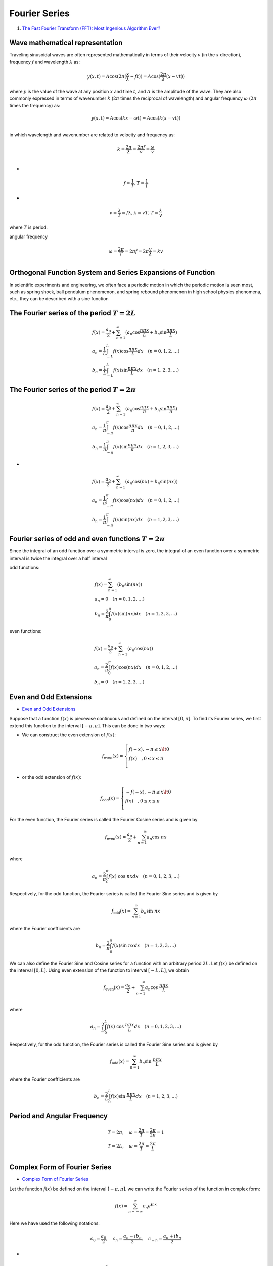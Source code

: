 Fourier Series
==================================

#. `The Fast Fourier Transform (FFT): Most Ingenious Algorithm Ever? <https://www.youtube.com/watch?v=h7apO7q16V0/>`_

Wave mathematical representation
----------------------------------
Traveling sinusoidal waves are often represented mathematically in terms of their velocity :math:`v` (in the :math:`x` direction), frequency :math:`f` and wavelength :math:`\lambda` as:

.. math::
  y(x,t)=A\text{cos}(2\pi(\cfrac{x}{\lambda}-ft))=A\text{cos}(\cfrac{2\pi}{\lambda} (x-vt))
  
where :math:`y` is the value of the wave at any position :math:`x` and time :math:`t`, and :math:`A` is the amplitude of the wave.
They are also commonly expressed in terms of wavenumber :math:`k` (:math:`2\pi` times the reciprocal of wavelength) and angular frequency :math:`\omega` (:math:`2\pi` times the frequency) as:

.. math::
  y(x,t)=A\text{cos}(kx-\omega t)=A\text{cos}(k(x-vt))\\
  
in which wavelength and wavenumber are related to velocity and frequency as:

.. math::
  k=\cfrac{2\pi}{\lambda}= \cfrac{2\pi f}{v}=\cfrac{\omega}{v}\\  

-

.. math::
  f=\cfrac{1}{T},T=\cfrac{1}{f}
  
- 
 
.. math::
  v=\cfrac{\lambda }{T}=f\lambda,\lambda=vT,T=\cfrac{\lambda}{v}
  
where :math:`T` is period.

angular frequency

.. math::
  \omega=\cfrac{2\pi}{T}=2\pi f=2\pi \cfrac{v}{\lambda}=kv \\
  
Orthogonal Function System and Series Expansions of Function  
--------------------------------------------------------------------------------
In scientific experiments and engineering, we often face a
periodic motion in which the periodic motion is seen most,
such as spring shock, ball pendulum phenomenon, and
spring rebound phenomenon in high school physics
phenomena, etc., they can be described with a sine function

The Fourier series of the period :math:`T=2L`
-----------------------------------------------------------------------------

.. math::
  \begin{array}{l}
  \displaystyle f(x)=\cfrac{a_{0}}{2}+\sum_{n=1}^{\infty}(a_{n}\text{cos}\cfrac{n\pi x}{L}+b_{n}\text{sin}\cfrac{n\pi x}{L} )\\
  \displaystyle a_{n}=\cfrac{1}{L}\int_{-L}^{L} f(x)\text{cos}\cfrac{n\pi x}{L}dx\quad(n=0,1,2,\dots)\\
  \displaystyle b_{n}=\cfrac{1}{L}\int_{-L}^{L} f(x)\text{sin}\cfrac{n\pi x}{L}dx\quad(n=1,2,3,\dots)
  \end{array}
  
The Fourier series of the period :math:`T=2\pi`
-----------------------------------------------------------------------------

.. math::
  \begin{array}{l}
  \displaystyle f(x)=\cfrac{a_{0}}{2}+\sum_{n=1}^{\infty}(a_{n}\text{cos}\cfrac{n\pi x}{\pi}+b_{n}\text{sin}\cfrac{n\pi x}{\pi} )\\
  \displaystyle a_{n}=\cfrac{1}{\pi}\int_{-\pi}^{\pi} f(x)\text{cos}\cfrac{n\pi x}{\pi}dx\quad(n=0,1,2,\dots)\\
  \displaystyle b_{n}=\cfrac{1}{\pi}\int_{-\pi}^{\pi} f(x)\text{sin}\cfrac{n\pi x}{\pi}dx\quad(n=1,2,3,\dots)
  \end{array} 

-
  
.. math::
  \begin{array}{l}
  \displaystyle f(x)=\cfrac{a_{0}}{2}+\sum_{n=1}^{\infty}(a_{n}\text{cos}(nx)+b_{n}\text{sin}(nx) )\\
  \displaystyle a_{n}=\cfrac{1}{\pi}\int_{-\pi}^{\pi} f(x)\text{cos}(nx) dx\quad(n=0,1,2,\dots)\\
  \displaystyle b_{n}=\cfrac{1}{\pi}\int_{-\pi}^{\pi} f(x)\text{sin}(nx)dx\quad(n=1,2,3,\dots)
  \end{array}
  
Fourier series of odd and even functions :math:`T=2\pi`
---------------------------------------------------------- 
Since the integral of an odd function over a symmetric interval is zero, the integral of an even function over a symmetric interval is twice the integral over a half interval

odd functions:

.. math::
  \begin{array}{l}
  \displaystyle f(x)=\sum_{n=1}^{\infty}(b_{n}\text{sin}(nx) )\\
  \displaystyle a_{n}=0\quad(n=0,1,2,\dots)\\
  \displaystyle b_{n}=\cfrac{2}{\pi}\int_{0}^{\pi} f(x)\text{sin}(nx)dx\quad(n=1,2,3,\dots)
  \end{array}
  
even functions:

.. math::
  \begin{array}{l}
  \displaystyle f(x)=\cfrac{a_{0}}{2}+\sum_{n=1}^{\infty}(a_{n}\text{cos}(nx))\\
  \displaystyle a_{n}=\cfrac{2}{\pi}\int_{0}^{\pi} f(x)\text{cos}(nx) dx\quad(n=0,1,2,\dots)\\
  \displaystyle b_{n}=0\quad(n=1,2,3,\dots)
  \end{array}
  
Even and Odd Extensions
------------------------------
- `Even and Odd Extensions <https://math24.net/even-odd-extensions.html>`_

Suppose that a function :math:`f(x)` is piecewise continuous and defined on the interval :math:`[0,\pi]`. To find its Fourier series, we first extend this function to the interval :math:`[-\pi,\pi]`. This can be done in two ways:  

- We can construct the even extension of :math:`f(x)`:

.. math::
  f_{\text{even}}(x)=\left\{\begin{array}{l}
  f(-x),-\pi\le x\lt0&\\
  f(x)\quad,0\le x\le\pi\\
  \end{array}\right.
  
-  or the odd extension of :math:`f(x)`:

.. math::
  f_{\text{odd}}(x)=\left\{\begin{array}{l}
  -f(-x),-\pi\le x\lt0&\\
  f(x)\quad,0\le x\le\pi\\
  \end{array}\right.
  
For the even function, the Fourier series is called the Fourier Cosine series and is given by

.. math::
  f_{\text{even}}(x)=\cfrac{a_{0}}{2}+\sum_{n=1}^{\infty}a_{n}\text{cos }nx\\

where

.. math::
  a_{n}=\cfrac{2}{\pi}\int_{0}^{\pi} f(x)\text{ cos }nx dx\quad(n=0,1,2,3,\dots)  
  
Respectively, for the odd function, the Fourier series is called the Fourier Sine series and is given by

.. math::
  f_{\text{odd}}(x)=\sum_{n=1}^{\infty}b_{n}\text{sin }nx
  
where the Fourier coefficients are  

.. math::
  b_{n}=\cfrac{2}{\pi}\int_{0}^{\pi} f(x)\text{sin }nxdx\quad(n=1,2,3,\dots)

We can also define the Fourier Sine and Cosine series for a function with an arbitrary period :math:`2L`.
Let :math:`f(x)` be defined on the interval :math:`[0,L]`. Using even extension of the function to interval :math:`[-L,L]`, we obtain
  
.. math::
  f_{\text{even}}(x)=\cfrac{a_{0}}{2}+\sum_{n=1}^{\infty}a_{n}\text{cos }\cfrac{n\pi x}{L}\\

where

.. math::
  a_{n}=\cfrac{2}{L}\int_{0}^{L} f(x)\text{ cos }\cfrac{n\pi x}{L} dx\quad(n=0,1,2,3,\dots)  
  
Respectively, for the odd function, the Fourier series is called the Fourier Sine series and is given by

.. math::
  f_{\text{odd}}(x)=\sum_{n=1}^{\infty}b_{n}\text{sin }\cfrac{n\pi x}{L}
  
where the Fourier coefficients are  

.. math::
  b_{n}=\cfrac{2}{L}\int_{0}^{L} f(x)\text{sin }\cfrac{n\pi x}{L}dx\quad(n=1,2,3,\dots)
  
Period and Angular Frequency
---------------------------------

.. math::  
  \begin{array}{l}
  T=2\pi,\quad\omega=\cfrac{2\pi}{T} =\cfrac{2\pi}{2\pi}=1\\
  T=2L,\quad\omega=\cfrac{2\pi}{T} =\cfrac{2\pi}{L}\\
  \end{array}
  
Complex Form of Fourier Series  
---------------------------------
- `Complex Form of Fourier Series <https://math24.net/complex-form-fourier-series.html>`_

Let the function :math:`f(x)` be defined on the interval :math:`[-\pi,\pi]`.
we can write the Fourier series of the function in complex form:

.. math::
  f(x)=\sum_{n=-\infty }^{\infty}c_{n}e^{\mathbf{i}nx}
  
Here we have used the following notations:

.. math::
  c_{0}=\cfrac{a_{0}}{2},\quad c_{n}=\cfrac{a_{n}-ib_{n}}{2},\quad c_{-n}=\cfrac{a_{n}+ib_{n}}{2}

-

.. math::
  \begin{array}{l}
  \displaystyle a_{n}=\cfrac{1}{\pi}\int_{-\pi}^{\pi} f(x)\text{cos}(nx) dx\quad(n=0,1,2,\dots)\\
  \displaystyle b_{n}=\cfrac{1}{\pi}\int_{-\pi}^{\pi} f(x)\text{sin}(nx)dx\quad(n=1,2,3,\dots)\\
  \end{array}
  
The coefficients :math:`c_{n}` are called complex Fourier coefficients. They are defined by the formulas

.. math::
  c_{n}=\cfrac{1}{2\pi}\int_{-\pi}^{\pi} f(x)e^{-\mathbf{i}nx}dx,\quad(n=0,\pm1,\pm2,\dots)
  
If necessary to expand a function :math:`f(x)` of period :math:`2L`, we can use the following expressions:  

.. math::
  f(x)=\sum_{n=-\infty }^{\infty}c_{n}e^{\mathbf{i}\cfrac{n\pi x}{L}}
  
where

.. math::  
  c_{n}=\cfrac{1}{2L}\int_{-L}^{L} f(x)e^{-\mathbf{i}\cfrac{n\pi x}{L}}dx,\quad(n=0,\pm1,\pm2,\dots)
  
Expand a function :math:`f(x)` of period :math:`T`:  

.. math::
  f(x)=\sum_{n=-\infty }^{\infty}c_{n}e^{\mathbf{i}\cfrac{2\pi nx}{T}}
  
where

.. math::  
  c_{n}=\cfrac{1}{T}\int_{-T/2}^{T/2} f(x)e^{-\mathbf{i}\cfrac{2\pi nx}{T}}dx,\quad(n=0,\pm1,\pm2,\dots)  
  
Applications of Fourier Series to Differential Equations
--------------------------------------------------------------
- `Applications of Fourier Series to Differential Equations <https://math24.net/fourier-series-applications-differential-equations.html>`_  

Discrete Fourier Transform (DFT) and its Relation to Fourier Series
-------------------------------------------------------------------------
- `Discrete Fourier Transform (DFT) and its Relation to Fourier Series <https://www.youtube.com/watch?v=6ncRdqf2nYs/>`_  

Fourier Series of a function :math:`f(t)` of period :math:`T`:  

.. math::
  f(t)=\sum_{n=-\infty }^{\infty}c_{n}e^{\mathbf{i}\cfrac{2\pi nt}{T}}
  
where

.. math::  
  c_{n}=\cfrac{1}{T}\int_{-T/2}^{T/2} f(t)e^{-\mathbf{i}\cfrac{2\pi nt}{T}}dt,\quad(n=0,\pm1,\pm2,\dots)  
  
Discrete Fourier Transform:

Let :math:`\Delta t=\cfrac{T}{N}`, then
  
.. math::  
   t_{i}=i\Delta t,\quad (i=0,1,2,\dots,N-1)
   
-
   
.. math::  
  \begin{array}{l}
  t_{0}=0\\
  t_{1}=\Delta t\\
  t_{2}=2\Delta t\\
  \dots\\
  t_{i}=i\Delta t\\
  \dots\\
  t_{N-1}=(N-1)\Delta t\\
  \end{array}
  
-
   
.. math::  
  \begin{array}{l}
  \displaystyle f(t)=\sum_{n=-\infty }^{\infty}c_{n}e^{\mathbf{i}\cfrac{2\pi nt}{T}}\\
  \displaystyle f_{0}=f(t_{0})=\sum_{n=-\infty }^{\infty}c_{n}e^{\mathbf{i}\cfrac{2\pi nt_{0}}{T}}\\
  \displaystyle f_{1}=f(t_{1})=\sum_{n=-\infty }^{\infty}c_{n}e^{\mathbf{i}\cfrac{2\pi nt_{1}}{T}}\\
  \displaystyle f_{2}=f(t_{2})=\sum_{n=-\infty }^{\infty}c_{n}e^{\mathbf{i}\cfrac{2\pi nt_{2}}{T}}\\
  \dots\\
  \displaystyle f_{i}=f(t_{i})=\sum_{n=-\infty }^{\infty}c_{n}e^{\mathbf{i}\cfrac{2\pi nt_{i}}{T}}\\
  \dots\\
  \displaystyle f_{N-1}=f(t_{N-1})=\sum_{n=-\infty }^{\infty}c_{n}e^{\mathbf{i}\cfrac{2\pi nt_{N-1}}{T}}\\
  \end{array}
  
-
   
.. math:: 
  \begin{array}{l}
  \displaystyle f(t)=\sum_{n=-\infty }^{\infty}c_{n}e^{\mathbf{i}\cfrac{2\pi nt}{T}}\\
  \displaystyle f_{0}=f(0)=\sum_{n=-\infty }^{\infty}c_{n}e^{\mathbf{i}\cfrac{2\pi n}{T}0}\\
  \displaystyle f_{1}=f(\Delta t)=\sum_{n=-\infty }^{\infty}c_{n}e^{\mathbf{i}\cfrac{2\pi n}{T}\Delta t}\\
  \displaystyle f_{2}=f(2\Delta t)=\sum_{n=-\infty }^{\infty}c_{n}e^{\mathbf{i}\cfrac{2\pi n}{T}2\Delta t}\\
  \dots\\
  \displaystyle f_{i}=f(i\Delta t)=\sum_{n=-\infty }^{\infty}c_{n}e^{\mathbf{i}\cfrac{2\pi n}{T}i\Delta t}\\
  \dots\\
  \displaystyle f_{N-1}=f((N-1)\Delta t)=\sum_{n=-\infty }^{\infty}c_{n}e^{\mathbf{i}\cfrac{2\pi n}{T}(N-1)\Delta t}\\
  \end{array}
  
The coefficients :math:`c_{n}`

.. math::  
  c_{n}=\cfrac{1}{T}\int_{-T/2}^{T/2} f(t)e^{-\mathbf{i}\cfrac{2\pi nt}{T}}dt,\quad(n=0,\pm1,\pm2,\dots)   

-

.. math::  
  c_{n}=\cfrac{1}{T}\int_{0}^{T} f(t)e^{-\mathbf{i}\cfrac{2\pi nt}{T}}dt,\quad(n=0,\pm1,\pm2,\dots)   

-

.. math::  
  c_{n}=\cfrac{1}{T}\int_{0}^{T} f(t)e^{-\mathbf{i}\cfrac{2\pi nt}{T}}dt\approx\cfrac{1}{T}\sum_{i=0}^{N-1}f(i\Delta t)e^{-\mathbf{i}\cfrac{2\pi n}{T}(i\Delta t)}\Delta t,\quad(n=0,\pm1,\pm2,\dots)   
  
-

.. math::  
  c_{n}=\cfrac{1}{N\Delta t}\sum_{i=0}^{N-1}f(i\Delta t)e^{-\mathbf{i}\cfrac{2\pi n}{N\Delta t}(i\Delta t)}\Delta t,\quad(n=0,\pm1,\pm2,\dots)     
  
-

.. math::  
  c_{n}=\cfrac{1}{N}\sum_{i=0}^{N-1}f(i\Delta t)e^{-\mathbf{i}\cfrac{2\pi n}{N}i},\quad(n=0,\pm1,\pm2,\dots)     
  
-

.. math::  
  c_{n}=\cfrac{1}{N}\sum_{i=0}^{N-1}f_{i}e^{-\mathbf{i}\cfrac{2\pi n}{N}i},\quad(n=0,\pm1,\pm2,\dots)     
  
or
  
.. math::  
  c_{n}=\cfrac{1}{N}\sum_{k=0}^{N-1}f_{k}e^{-\mathbf{i}\cfrac{2\pi n}{N}k},\quad(n=0,\pm1,\pm2,\dots)     


Fourier Series
--------------------
#. `Fourier Series Coefficients (In 10 Minutes) <https://www.youtube.com/watch?v=OyNOCs13t-g/>`_

.. math::
  f(x)=a_{0}+\sum_{n=1}^{\infty }\left(a_{n}\text{cos}\left(\cfrac{\pi nx}{L} \right)+b_{n}\text{sin}\left(\cfrac{\pi nx}{L} \right)\right)
  
Note-the argument of the trig functions has been tweaked to account for the fact :math:`f(x)` has period :math:`2L`.

.. math::
  \text{cos}(nx)\longrightarrow \text{cos}(\cfrac{\pi nx}{L})
  
-
  
.. math::  
  \begin{align}
  \int_{-L}^{L}f(x)dx & = \int_{-L}^{L}a_{0}dx+\int_{-L}^{L}\sum_{n = 1}^{\infty }\left(a_{n}\text{cos}\bigg(\cfrac{\pi nx}{L} \bigg)+b_{n}\text{sin}\bigg(\cfrac{\pi nx}{L} \bigg)\right)dx\\
  &=\int_{-L}^{L}a_{0}dx
  +\int_{-L}^{L}\sum_{n = 1}^{\infty }\left(a_{n}\text{cos}\bigg( \cfrac{\pi nx}{L} \bigg)\right)dx
  +\int_{-L}^{L}\sum_{n = 1}^{\infty }\left(b_{n}\text{sin}\bigg(\cfrac{\pi nx}{L} \bigg)\right)dx\\
  &=\int_{-L}^{L}a_{0}dx
  +\sum_{n = 1}^{\infty }a_{n}\int_{-L}^{L}\text{cos}\bigg( \cfrac{\pi nx}{L} \bigg)dx
  +\sum_{n = 1}^{\infty }b_{n}\int_{-L}^{L}\text{sin}\bigg( \cfrac{\pi nx}{L} \bigg)dx
  \end{align}
  
Note: you can't always switch the order of integration and summation with infinite sums and improper integrals. In this case, we can.

.. math::  
  \int_{-L}^{L}\text{cos}\bigg( \cfrac{\pi nx}{L} \bigg)dx=\cfrac{L}{\pi n} \int_{-\pi n}^{\pi n}\text{cos}(u)du
  
-
  
.. math:: 
  \cfrac{L}{\pi n} \int_{-\pi n}^{\pi n}\text{cos}(u)du=\cfrac{L}{\pi n} \big[\text{sin}(u)\big]_{-\pi n}^{\pi n}=0
  
-

.. math::  
  \int_{-L}^{L}\text{sin}\bigg( \cfrac{\pi nx}{L} \bigg)dx=\cfrac{L}{\pi n} \int_{-\pi n}^{\pi n}\text{sin}(u)du
  
-
  
.. math:: 
  \cfrac{L}{\pi n} \int_{-\pi n}^{\pi n}\text{sin}(u)du=-\cfrac{L}{\pi n} \big[\text{cos}(u)\big]_{-\pi n}^{\pi n}=0  
  
-
  
.. math::
  \text{sin}(\pi n)=0=\text{sin}(-\pi n)

-
  
.. math::
  \text{cos}(\pi n)=\text{cos}(-\pi n)
  
so
  
.. math::
  \begin{align}
  \int_{-L}^{L}f(x)dx & = \int_{-L}^{L}(a_{0})dx\\ 
  & = a_{0} \int_{-L}^{L}dx=a_{0}[x]_{-L}^{L}=a_{0}2L
  \end{align}  
  
- 
 
.. math::
  a_{0}=\bigg(\cfrac{1}{2L}\bigg)\int_{-L}^{L}f(x)dx 
  
- 
 
.. math::
  a_{n}=\cfrac{1}{L} \int_{-L}^{L}f(x)\text{cos}\bigg(\cfrac{\pi nx}{L} \bigg)dx    
  
- 
 
.. math::
  b_{n}=\cfrac{1}{L} \int_{-L}^{L}f(x)\text{sin}\bigg(\cfrac{\pi nx}{L} \bigg)dx  
  
Definition of the Fourier Transform and its inverse
-------------------------------------------------------
The so-called Fourier Transform pair is defined this way,

.. math::
  \begin{array}{c}
  \displaystyle \mathcal{F}[f(x)]=\int_{-\infty}^{\infty}f(x)e^{-\mathbf{i}\omega x}dx=F(\omega)\\
  \displaystyle \mathcal{F}^{-1}[F(\omega)]=\cfrac{1}{2\pi} \int_{-\infty}^{\infty}F(\omega)e^{\mathbf{i}\omega x}d\omega=f(x)
  \end{array}
  
or

.. math::
  \begin{array}{c}
  \displaystyle F(\omega)=\int_{-\infty}^{\infty}f(x)e^{-\mathbf{i}\omega x}dx\\
  \displaystyle f(x)=\cfrac{1}{2\pi} \int_{-\infty}^{\infty}F(\omega)e^ {\mathbf{i}\omega x}d\omega\\
  \end{array}
  
Integration by parts
------------------------------
The integration by parts formula states:

.. math::
  \int_{a}^{b}u(x)v'(x)dx =[u(x)v(x)]_{a}^{b}-\int_{a}^{b}u'(x)v(x)dx

Fourier Transforms of derivatives
-------------------------------------------
We shall find the Fourier Transform of :math:`f'(x)`:  

.. math::
  \mathcal{F}[f'(x)]=\int_{-\infty}^{\infty}f'(x)e^{-\mathbf{i}\omega x}dx
  
Let :math:`u(x)=e^{-\mathbf{i}\omega x},v(x)=f(x)`, then

.. math::
  \mathcal{F}[f'(x)]=\int_{-\infty}^{\infty}e^{-\mathbf{i}\omega x}f'(x)dx=[e^{-\mathbf{i}\omega x}f(x)]_{-\infty}^{\infty}
  -(-\mathbf{i}\omega)\int_{-\infty}^{\infty}e^{-\mathbf{i}\omega x}f(x)dx
  
for  

.. math::
  f\to 0\quad \text{as }|x|\to\infty  
  
then

.. math::
  [e^{-\mathbf{i}\omega x}f(x)]_{-\infty}^{\infty}=0
  
-
  
.. math::  
  \mathcal{F}[f'(x)]=(\mathbf{i}\omega)\int_{-\infty}^{\infty}e^{-\mathbf{i}\omega x}f(x)dx=(\mathbf{i}\omega)F(\omega)  
  
The most important aspect of this analysis was the assumption that :math:`f` tends to zero as :math:`x` tends to
:math:`\pm \infty`. This was one of the sufficient conditions that were stated 

Subject to having :math:`f\to 0` as :math:`|x|\to\infty`, an :math:`x`-derivative in the spatial domain is equivalent to
multiplication by :math:`j\omega` in the frequency domain.

The Fourier Transform of a second derivative  
--------------------------------------------------
We shall follow the same idea but will integrate by parts twice.

We shall find the Fourier Transform of :math:`f''(x)`:  

.. math::
  \mathcal{F}[f''(x)]=\int_{-\infty}^{\infty}f''(x)e^{-\mathbf{i}\omega x}dx
  
The integration by parts formula states:

.. math::
  \int_{a}^{b}u(x)v'(x)dx =[u(x)v(x)]_{a}^{b}-\int_{a}^{b}u'(x)v(x)dx  
  
Let :math:`u(x)=e^{-\mathbf{i}\omega x},v(x)=f'(x)`, then

.. math::
  u'(x)=(-\mathbf{i}\omega)e^{-\mathbf{i}\omega x},v'(x)=f''(x)
  
-

.. math::
  \mathcal{F}[f''(x)]=\int_{-\infty}^{\infty}e^{-\mathbf{i}\omega x}f''(x)dx=[e^{-\mathbf{i}\omega x}f'(x)]_{-\infty}^{\infty}
  -(-\mathbf{i}\omega)\int_{-\infty}^{\infty}e^{-\mathbf{i}\omega x}f'(x)dx
  
due to

.. math::
  \mathcal{F}[f'(x)]=\int_{-\infty}^{\infty}e^{-\mathbf{i}\omega x}f'(x)dx=[e^{-\mathbf{i}\omega x}f(x)]_{-\infty}^{\infty}
  -(-\mathbf{i}\omega)\int_{-\infty}^{\infty}e^{-\mathbf{i}\omega x}f(x)dx  
  
and  

.. math::
  f\to 0\quad \text{as }|x|\to\infty    

-
  
.. math::
  f'\to 0\quad \text{as }|x|\to\infty    
  
then 

.. math::
  [e^{-\mathbf{i}\omega x}f(x)]_{-\infty}^{\infty}=0

-

.. math::
  [e^{-\mathbf{i}\omega x}f'(x)]_{-\infty}^{\infty}=0

-

.. math::  
  \mathcal{F}[f'(x)]=\int_{-\infty}^{\infty}e^{-\mathbf{i}\omega x}f'(x)dx=
  -(-\mathbf{i}\omega)\int_{-\infty}^{\infty}e^{-\mathbf{i}\omega x}f(x)dx=(\mathbf{i}\omega)F(\omega)
  
-

.. math::  
  \mathcal{F}[f''(x)]=\int_{-\infty}^{\infty}e^{-\mathbf{i}\omega x}f''(x)dx=
  (\mathbf{i}\omega)\int_{-\infty}^{\infty}e^{-\mathbf{i}\omega x}f'(x)dx=(\mathbf{i}\omega)^{2}F(\omega)
  
Thus we need both :math:`f` and :math:`f'` to tend to zero as :math:`x\to\pm\infty` for this result to be valid. The manner in
which this analysis proceeds tells us that there is a simple rule for yet higher derivatives, namely that  

.. math::  
  \mathcal{F}\bigg[\cfrac{d^{n}f}{dx^{n}}\bigg]=(\mathbf{i}\omega)^{n}F(\omega)
  
provided that :math:`f` and its first :math:`n-1` derivatives tend to zero when :math:`|x|` is large.

Fourier Transform solutions of PDEs
------------------------------------------
Solutions of Fourier’s equation
``````````````````````````````````````  

We will solve Fourier’s equation

.. math::
  \cfrac{\partial T}{\partial t}=\alpha\cfrac{\partial ^{2}T}{\partial x^{2}}   

subject to the initial condition that

.. math::
  T=f(x)\quad \text { at } t=0 

We have to assume that the initial temperature profile, :math:`f(x)`, must decay to zero as :math:`x\to \pm \infty` in
order to be able to use Fourier Transforms. The solution procedure follows three steps:

(i) take the Fourier Transform of the given equation,
(ii) solve the transformed equation,
(iii) take the inverse Fourier Transform to find the desired solution.

Note: In many cases the final answer has to be written in terms of an integral, but sometimes one
may be able to find an explicit expression for the solution.

First we let :math:`\hat{T}(\omega,t)` be the Fourier Transform of :math:`T(x,t)` with respect to :math:`x`. Thus,

.. math::
  \hat{T}(\omega,t)=\mathcal{F}[T(x,t)]=\int_{-\infty}^{\infty}T(x,t)e^{-\mathbf{i}\omega x}dx
  
Now we’ll take the Fourier Transform of the second derivative:

.. math::
  \mathcal{F}\bigg[\cfrac{\partial ^{2}T(x,t)}{\partial x^{2}} \bigg]=\int_{-\infty}^{\infty}\cfrac{\partial ^{2}T(x,t)}{\partial x^{2}}e^{-\mathbf{i}\omega x}dx=-\omega^{2}F(\omega)=-\omega^{2}\hat{T}(\omega)
  
Note that we have used the facts that both :math:`T` and its :math:`x`-derivative tend to zero as :math:`x\to\pm\infty`.
The Fourier Transform of the time-derivative term is relatively straightforward:  

.. math::
  \mathcal{F}\bigg[\cfrac{\partial T(x,t)}{\partial t} \bigg]=\int_{-\infty}^{\infty}\cfrac{\partial T(x,t)}{\partial t}e^{-\mathbf{i}\omega x}dx
  =\cfrac{\partial }{\partial t} \int_{-\infty}^{\infty}T(x,t)e^{-\mathbf{i}\omega x}dx
  =\cfrac{\partial\hat{T}(\omega) }{\partial t}
  
Note that we have effectively swapped the order of differentiation with respect to :math:`t` and integration
with respect to :math:`x` when deriving this result.  

Now Fourier’s equation, is transformed to

.. math::
  \cfrac{\partial\hat{T}(\omega) }{\partial t}=-\alpha\omega^{2}\hat{T}(\omega) 
  
This ordinary differential equation has the solution,  

.. math::
  \hat{T}(\omega)={A}(\omega)e^{-\alpha\omega^{2}t} 
  
where the ‘constant of integration’ may be treated as a function of :math:`\omega`. While this treatment might
seem strange, the ordinary differential equation has :math:`t` as its independent variable, and therefore :math:`\omega` is
simply a passive parameter. Therefore it makes sense to ensure that :math:`A` is as general as possible by
allowing it to vary with :math:`\omega`.  

The constant of integration may be found by applying an appropriate initial condition, but the only
one which is available at present is :

.. math::
  T=f(x)\quad \text { at } t=0 

However, we may take the Fourier Transform of this to obtain

.. math::
  \hat{T}(\omega)=\mathcal{F}[f(x)]=F(\omega)\quad \text { at } t=0
  
Therefore the setting of :math:`t = 0` yields  

.. math::
  A=F
  
and so the Fourier Transform of the desired solution is,

.. math::
  \hat{T}(\omega)={F}(\omega)e^{-\alpha\omega^{2}t} 
  
We may now apply the formula for the inverse Fourier Transform to obtain the final
solution,
  
.. math::
  T(x,t)=\cfrac{1}{2\pi } \int_{-\infty}^{\infty}F(\omega )e^{-\alpha \omega ^{2}t}e^{\mathbf{i}\omega x}d\omega
  
It is difficult to simplify this final integral in any meaningful way, and therefore we have to leave it
as it is. Clearly, for any chosen pair of values of :math:`x` and :math:`t` the integral may be evaluated numerically
with ease and to any desired accuracy. If a sufficient number of pairs of :math:`x` and :math:`t` are used it becomes
possible to obtain either a contour plot of the evolution of :math:`T` in space and time, or else to show how
the temperature profile varies with time.  

Fourier Sine and Cosine Transforms
--------------------------------------
When solving partial differential equations in an infinite domain (i.e. in :math:`-\infty <x<\infty` ), it is often
necessary to use the Fourier Transform. However, not all problems are defined on an infinite domain,
but some are defined on a semi–infinite domain (:math:`0 \le x<\infty`). This where we need to use either
the Fourier Sine Transform (FST) or the Fourier Cosine Transform (FCT).

The FCT and the FST are intimately related to the Fourier Transform and they and their inverses
may be derived from it and its inverse. The Fourier Cosine Transform pair is given by

.. math::
  \begin{array}{c}
  \displaystyle F_{c}(\omega)=\mathcal{F}_{c}[f(x)]=\int_{0}^{\infty}f(x)\text{cos}(\omega x)dx\\
  \displaystyle f(x)=\mathcal{F}_{c}^{-1}[F_{c}(\omega)]=\cfrac{2}{\pi} \int_{-\infty}^{\infty}F_{c}(\omega)\text{cos}(\omega x)d\omega
  \end{array}
  
The Fourier Sine Transform pair is given by  

.. math::
  \begin{array}{c}
  \displaystyle F_{s}(\omega)=\mathcal{F}_{s}[f(x)]=\int_{0}^{\infty}f(x)\text{sin}(\omega x)dx\\
  \displaystyle f(x)=\mathcal{F}_{s}^{-1}[F_{s}(\omega)]=\cfrac{2}{\pi} \int_{-\infty}^{\infty}F_{s}(\omega)\text{sin}(\omega x)d\omega
  \end{array}
  
If we are solving an equation for :math:`u(x, y)`, say, where transforms are being taken in the :math:`x`-direction,
then the FST is used when :math:`u(x, y)` is given on the boundary :math:`x = 0`, and that the FCT is used when
the first :math:`x`-derivative of :math:`u(x, y)` is given on :math:`x = 0`. The reasons for this are technical, and they arise
naturally during the integration by parts process for evaluating the transforms of derivatives.  

Some Fourier Sine Transform examples.
-----------------------------------------
Example 1
``````````````````````````
We will consider the following unsteady one-dimensional heat transfer problem. A semi-infinite solid,
which occupies the region, :math:`0 \le x<\infty`, has the temperature profile, :math:`T = f(x)`, at :math:`t = 0`. However,
the :math:`x = 0` end of this region is maintained at the temperature, :math:`T = 0`. Determine the evolution of
the temperature profile

Let :math:`\hat{T}_{s}(\omega,t)` be the Fourier Sine Transform of :math:`T(x, t)` with respect to :math:`x`, i.e. that

.. math::
  \hat{T}_{s}(\omega,t) =\mathcal{F}_{s}[T(x,t)]=\int_{0}^{\infty}T(x,t)\text{sin}(\omega x)dx

Let :math:`\hat{T}_{c}(\omega,t)` be the Fourier Cosine Transform of :math:`T(x, t)` with respect to :math:`x`, i.e. that
  
.. math::
  \hat{T}_{c}(\omega,t) =\mathcal{F}_{c}[T(x,t)]=\int_{0}^{\infty}T(x,t)\text{cos}(\omega x)dx  
  
We will solve Fourier’s equation

.. math::
  \cfrac{\partial T}{\partial t}=\alpha\cfrac{\partial ^{2}T}{\partial x^{2}}   

subject to the initial condition that

.. math::
  T=f(x)\quad \text { at } t=0 
  
Therefore we will need to take the Fourier Sine Transform of this equation.
Beginning with the time-derivative term, we get  

.. math::
  \begin{array}{l}
  \displaystyle \mathcal{F}_{s}[T(x,t)]=\int_{0}^{\infty}T(x,t)\text{sin}(\omega x)dx=\hat{T}_{s}(\omega)\\
  \displaystyle \mathcal{F}_{s}\bigg[\cfrac{\partial T(x,t)}{\partial t} \bigg]=\int_{0}^{\infty}\cfrac{\partial T(x,t)}{\partial t} \text{sin}(\omega x)dx
  =\cfrac{\partial }{\partial t}\int_{0}^{\infty}T(x,t)\text{sin}(\omega x)dx
  =\cfrac{\partial \hat{T}_{s}(\omega) }{\partial t}
  \end{array}

-
  
.. math::
  \mathcal{F}_{s}\bigg[\cfrac{\partial T(x,t)}{\partial x} \bigg]=\int_{0}^{\infty}\cfrac{\partial T(x,t)}{\partial x} \text{sin}(\omega x)dx  


The integration by parts formula states:

.. math::
  \int_{a}^{b}u(x)v'(x)dx =[u(x)v(x)]_{a}^{b}-\int_{a}^{b}u'(x)v(x)dx
  
Let :math:`u(x)=\text{sin}(\omega x),v(x)= T(x,t)`, then  

.. math::
  u'(x)=\omega\text{cos}(\omega x)
  
-
  
.. math:: 
  \int_{0}^{\infty}\cfrac{\partial T(x,t)}{\partial x} \text{sin}(\omega x)dx
  =\bigg[\text{sin}(\omega x)T(x,t)\bigg]_{0}^{\infty}
  -\omega\int_{0}^{\infty} T(x,t)\text{cos}(\omega x)dx 

-

.. math:: 
  \begin{array}{l}
  \text{sin}(\omega 0)=\text{sin}(0)=0\\
  T(x,t)\to 0\quad \text{as }x\to\infty\\
  \bigg[\text{sin}(\omega x)T(x,t)\bigg]_{0}^{\infty}=0
  \end{array}
  
-

.. math:: 
  \mathcal{F}_{s}\bigg[\cfrac{\partial T(x,t)}{\partial x} \bigg]=\int_{0}^{\infty}\cfrac{\partial T(x,t)}{\partial x} \text{sin}(\omega x)dx 
  =-\omega\int_{0}^{\infty} T(x,t)\text{cos}(\omega x)dx
  
we will need to take the Fourier Cosine Transform of this equation.
Beginning with the time-derivative term, we get  

.. math::
  \begin{array}{l}
  \displaystyle \mathcal{F}_{c}[T(x,t)]=\int_{0}^{\infty}T(x,t)\text{cos}(\omega x)dx=\hat{T}_{c}(\omega)\\
  \displaystyle \mathcal{F}_{c}\bigg[\cfrac{\partial T(x,t)}{\partial x} \bigg]=\int_{0}^{\infty}\cfrac{\partial T(x,t)}{\partial x} \text{cos}(\omega x)dx
  \end{array}
  
Let :math:`u(x)=\text{cos}(\omega x),v(x)= T(x,t)`, then  

.. math::
  u'(x)=-\omega\text{sin}(\omega x)  

-
  
.. math::  
  \begin{align}
  \displaystyle\int_{0}^{\infty}\cfrac{\partial T(x,t)}{\partial x} \text{cos}(\omega x)dx
  & = \bigg[\text{cos}(\omega x)T(x,t)\bigg]_{0}^{\infty}
  +\omega\int_{0}^{\infty} T(x,t)\text{sin}(\omega x)dx \\ 
  & = \bigg[\text{cos}(\omega x)T(x,t)\bigg]_{0}^{\infty}
  +\omega \hat{T}_{s}(\omega)
  \end{align} 
  
The Sine Transform of a second derivative

.. math:: 
  \mathcal{F}_{s}\bigg[\cfrac{\partial ^{2}T(x,t)}{\partial x^{2}} \bigg]=\int_{0}^{\infty}\cfrac{\partial ^{2}T(x,t)}{\partial x^{2}} \text{sin}(\omega x)dx\\
  
Let :math:`u(x)=\text{sin}(\omega x),v(x)= \cfrac{\partial T(x,t)}{\partial x}`, then  

.. math::
  u'(x)=\omega\text{cos}(\omega x)  

-
  
.. math::
  \int_{0}^{\infty}\cfrac{\partial T(x,t)}{\partial x} \text{cos}(\omega x)dx  
  
-
  
.. math::
  \begin{align}
  \int_{0}^{\infty}\cfrac{\partial ^{2}T(x,t)}{\partial x^{2}} \text{sin}(\omega x)dx & = \bigg[\text{sin}(\omega x)\cfrac{\partial T(x,t)}{\partial x} \bigg]_{0}^{\infty}
  -\omega\int_{0}^{\infty}\cfrac{\partial T(x,t)}{\partial x} \text{cos}(\omega x)dx\\
  &=\bigg[\text{sin}(\omega x)\cfrac{\partial T(x,t)}{\partial x} \bigg]_{0}^{\infty}
  -\omega\bigg\{\bigg[\text{cos}(\omega x)T(x,t)\bigg]_{0}^{\infty}
    +\omega \hat{T}_{s}(\omega)\bigg\}\\
  &=\bigg[\text{sin}(\omega x)\cfrac{\partial T(x,t)}{\partial x} \bigg]_{0}^{\infty}
  -\omega\bigg[\text{cos}(\omega x)T(x,t)\bigg]_{0}^{\infty}-\omega^{2} \hat{T}_{s}(\omega)
  \end{align}  
  
Note that we had to use the :math:`T = 0 \text{ at }x = 0` boundary condition.
Note also that, if the boundary condition at :math:`x = 0` had been
a Neumann condition (the gradient of :math:`T` is specified) then we would not be able to proceed further
because the value of :math:`T` at :math:`x = 0` is needed there. Thus the Fourier Sine Transform must be used
with Dirichlet boundary conditions.

.. math::
  \mathcal{F}_{s}\bigg[\cfrac{\partial ^{2}T(x,t)}{\partial x^{2}}\bigg] =\int_{0}^{\infty}\cfrac{\partial ^{2}T(x,t)}{\partial x^{2}} \text{sin}(\omega x)dx 
  =-\omega^{2} \hat{T}_{s}(\omega)
  
We also assumed that :math:`T(x,t)` and its derivatives decay to zero as :math:`x\to\infty`. Therefore Fourier’s equation
transforms to,  

.. math::
  \cfrac{\partial \hat{T}_{s}(\omega)}{\partial t}=-\alpha\omega^{2} \hat{T}_{s}(\omega)
  
and the solution is,  

.. math::
  \hat{T}_{s}(\omega)=A(\omega)e^{-\alpha\omega^{2}t}
  
where A(ω) is the arbitrary constant. The given initial condition is
that :math:`T = f(x)` when :math:`t = 0`; on taking the Fourier Sine Transform of this, we obtain the transformed
version, namely,  

.. math::
  \hat{T}_{s}(\omega)=\mathcal{F}_{s}[f(x)]={F}_{s}(\omega)\quad\text{when }t=0  
  
Substitution yields :math:`A = {F}_s`, and hence  

.. math::
  \hat{T}_{s}(\omega)={F}_s(\omega)e^{-\alpha\omega^{2}t}
  
The final solution is obtained by taking the inverse Fourier Sine Transform of this; we get, 
 
.. math::
  T(x,t)=\mathcal{F}_{s}^{-1}[\hat{T}_{s}(\omega)]=\cfrac{2}{\pi}\int_{0}^{\infty}F_{s}(\omega) e^{-\alpha \omega ^{2}t}\text{sin}(\omega x)d\omega
  
The Discrete Fourier Transform
---------------------------------------
The Discrete Fourier Transform (DFT) is the equivalent of the continuous Fourier
Transform for signals known only at :math:`N` instants separated by sample times :math:`T` (i.e.
a finite sequence of data).

Let :math:`f(t)` be the continuous signal which is the source of the data. Let :math:`N` samples
be denoted :math:`f[0],f[1],f[2],\dots,f[k],\dots,f[N-1]`.

The Fourier Transform of the original signal, :math:`f(t)`, would be

.. math::
  F(\omega)=\int_{-\infty}^{\infty}f(t)e^{\mathbf{i}\omega t}dt

We could regard each sample :math:`f[k]` as an impulse having area :math:`f[k]`. Then, since the integrand exists only at the sample points:

.. math::
  F(\omega)=\int_{-\infty}^{\infty}f(t)e^{\mathbf{i}\omega t}dt
  
-
  
.. math::  
  \begin{align}
  F(\omega) & = \int_{-\infty}^{\infty}f(t)e^{-\mathbf{i}\omega t}dt  = \int_{0}^{(N-1)T}f(t)e^{-\mathbf{i}\omega t}dt\\
  & = f[0]e^{-\mathbf{i}0}+f[1]e^{-\mathbf{i}\omega T}+f[2]e^{-\mathbf{i}\omega 2T}
  +\dots+f[k]e^{-\mathbf{i}\omega kT}+\dots+f[N-1]e^{-\mathbf{i}\omega (N-1)T}
  \end{align}  
  
-
  
.. math::   
  F(\omega) =\sum_{k=0}^{N-1}f[k]e^{-\mathbf{i}\omega kT}
  
We could in principle evaluate this for any :math:`\omega`, but with only :math:`N` data points to start
with, only :math:`N` final outputs will be significant.

You may remember that the continuous Fourier transform could be evaluated
over a finite interval (usually the fundamental period :math:`T_{0}` ) rather than from :math:`-\infty` to
:math:`+\infty` if the waveform was periodic. Similarly, since there are only a finite number
of input data points, the DFT treats the data as if it were periodic (i.e. :math:`f(N)` to :math:`f(2N-1)` is the same as
:math:`f(0)` to :math:`f(N-1)` ).

Since the operation treats the data as if it were periodic, we evaluate the
DFT equation for the fundamental frequency (one cycle per sequence, :math:`\cfrac{1}{NT}` Hz, :math:`\cfrac{2\pi}{NT}` rad/sec.)
and its harmonics (not forgetting the d.c. component (or average) at :math:`\omega=0`).
i.e. set

.. math::  
  \omega=0,\cfrac{2\pi}{NT},\cfrac{2\pi\cdot2}{NT},\dots,\cfrac{2\pi\cdot n}{NT},\dots,\cfrac{2\pi\cdot (N-1)}{NT}
  
or, in general

.. math::  
  \begin{array}{l}
  \displaystyle F(\omega) =\sum_{k=0}^{N-1}f[k]e^{-\mathbf{i}\omega kT}\\
  \displaystyle F(\cfrac{2\pi\cdot n}{NT}) =\sum_{k=0}^{N-1}f[k]e^{-\mathbf{i}\cfrac{2\pi\cdot n}{NT} kT}
  =\sum_{k=0}^{N-1}f[k]e^{-\mathbf{i}\cfrac{2\pi}{N} nk}\\
  \displaystyle \tilde F(n) =\sum_{k=0}^{N-1}f[k]e^{-\mathbf{i}\cfrac{2\pi}{N} nk}\\
  \end{array}